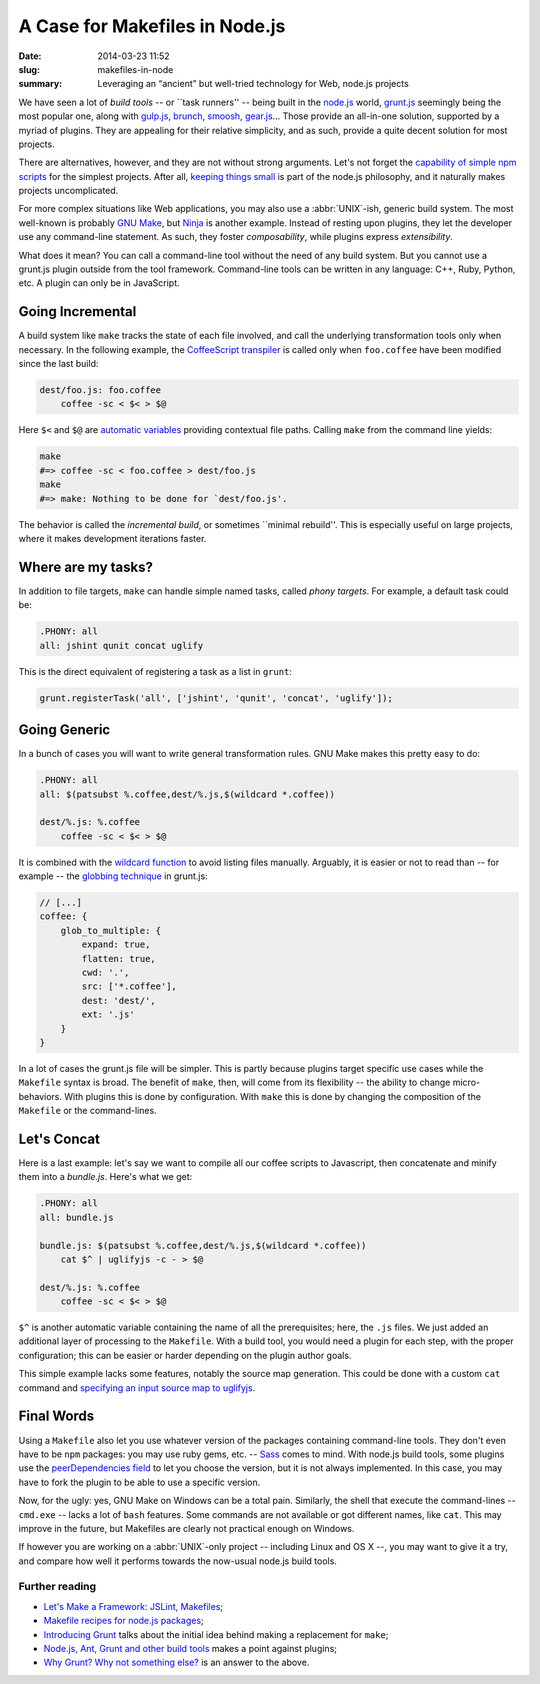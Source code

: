 A Case for Makefiles in Node.js
###############################

:date: 2014-03-23 11:52
:slug: makefiles-in-node
:summary: Leveraging an “ancient” but well-tried technology for Web,
          node.js projects

We have seen a lot of *build tools* -- or \`\`task runners'' -- being built in
the `node.js`_ world, `grunt.js`_ seemingly being the most popular one, along
with `gulp.js`_, brunch_, smoosh_, gear.js_... Those provide an all-in-one
solution, supported by a myriad of plugins. They are appealing for their
relative simplicity, and as such, provide a quite decent solution for most
projects.

.. _node.js: http://nodejs.org/
.. _grunt.js: http://gruntjs.com/
.. _gulp.js: http://gulpjs.com/
.. _brunch: http://brunch.io/
.. _smoosh: https://github.com/fat/smoosh
.. _gear.js: http://gearjs.org/

There are alternatives, however, and they are not without strong arguments.
Let's not forget the `capability of simple npm scripts`__ for the simplest
projects. After all, `keeping things small`_ is part of the node.js philosophy,
and it naturally makes projects uncomplicated.

.. __: http://substack.net/task_automation_with_npm_run
.. _keeping things small: http://blog.izs.me/post/
                          48281998870/unix-philosophy-and-node-js

For more complex situations like Web applications, you may also use a
:abbr:`UNIX`-ish, generic build system. The most well-known is probably `GNU
Make`_, but `Ninja`_ is another example. Instead of resting upon plugins,
they let the developer use any command-line statement. As such, they foster
*composability*, while plugins express *extensibility*.

.. _GNU Make: https://www.gnu.org/software/make/
.. _Ninja: http://martine.github.io/ninja/

What does it mean? You can call a command-line tool without the need of any
build system. But you cannot use a grunt.js plugin outside from the tool
framework. Command-line tools can be written in any language: C++, Ruby, Python,
etc. A plugin can only be in JavaScript.

Going Incremental
=================

A build system like ``make`` tracks the state of each file involved, and call
the underlying transformation tools only when necessary. In the following
example, the CoffeeScript_ transpiler_ is called only when ``foo.coffee``
have been modified since the last build:

.. _CoffeeScript: http://coffeescript.org/
.. _transpiler: http://en.wikipedia.org/wiki/Source-to-source_compiler

.. code-block:: make

    dest/foo.js: foo.coffee
        coffee -sc < $< > $@

Here ``$<`` and ``$@`` are `automatic variables`_ providing contextual
file paths. Calling ``make`` from the command line yields:

.. _automatic variables: https://www.gnu.org/software/make/manual/
                         html_node/Automatic-Variables.html

.. code-block:: bash

    make
    #=> coffee -sc < foo.coffee > dest/foo.js
    make
    #=> make: Nothing to be done for `dest/foo.js'.

The behavior is called the *incremental build*, or sometimes \`\`minimal
rebuild''. This is especially useful on large projects, where it makes
development iterations faster.

Where are my tasks?
===================

In addition to file targets, ``make`` can handle simple named tasks,
called *phony targets*. For example, a default task could be:

.. code-block:: make

    .PHONY: all
    all: jshint qunit concat uglify

This is the direct equivalent of registering a task as a list in ``grunt``:

.. code-block:: js

    grunt.registerTask('all', ['jshint', 'qunit', 'concat', 'uglify']);

Going Generic
=============

In a bunch of cases you will want to write general transformation rules. GNU
Make makes this pretty easy to do:

.. code-block:: make

    .PHONY: all
    all: $(patsubst %.coffee,dest/%.js,$(wildcard *.coffee))

    dest/%.js: %.coffee
        coffee -sc < $< > $@

It is combined with the `wildcard function`_ to avoid listing files manually.
Arguably, it is easier or not to read than -- for example -- the `globbing
technique`_ in grunt.js:

.. _wildcard function: http://www.gnu.org/software/make/manual/
                       make.html#Wildcard-Function
.. _globbing technique: https://www.npmjs.org/package/grunt-contrib-coffee

.. code-block:: js

    // [...]
    coffee: {
        glob_to_multiple: {
            expand: true,
            flatten: true,
            cwd: '.',
            src: ['*.coffee'],
            dest: 'dest/',
            ext: '.js'
        }
    }

In a lot of cases the grunt.js file will be simpler. This is partly because
plugins target specific use cases while the ``Makefile`` syntax is broad. The
benefit of ``make``, then, will come from its flexibility -- the ability to
change micro-behaviors. With plugins this is done by configuration. With
``make`` this is done by changing the composition of the ``Makefile`` or the
command-lines.

Let's Concat
============

Here is a last example: let's say we want to compile all our coffee scripts to
Javascript, then concatenate and minify them into a `bundle.js`. Here's what we
get:

.. code-block:: make

    .PHONY: all
    all: bundle.js

    bundle.js: $(patsubst %.coffee,dest/%.js,$(wildcard *.coffee))
        cat $^ | uglifyjs -c - > $@

    dest/%.js: %.coffee
        coffee -sc < $< > $@

``$^`` is another automatic variable containing the name of all the
prerequisites; here, the ``.js`` files. We just added an additional layer of
processing to the ``Makefile``. With a build tool, you would need a plugin for
each step, with the proper configuration; this can be easier or harder depending
on the plugin author goals.

This simple example lacks some features, notably the source
map generation. This could be done with a custom ``cat`` command and `specifying
an input source map to uglifyjs`__.

.. __: https://github.com/mishoo/UglifyJS2#composed-source-map

Final Words
===========

Using a ``Makefile`` also let you use whatever version of the packages
containing command-line tools. They don't even have to be ``npm`` packages:
you may use ruby gems, etc. -- Sass_ comes to mind. With node.js build tools,
some plugins use the `peerDependencies field`_ to let you choose the version,
but it is not always implemented. In this case, you may have to fork the plugin
to be able to use a specific version.

Now, for the ugly: yes, GNU Make on Windows can be a total pain. Similarly,
the shell that execute the command-lines -- ``cmd.exe`` -- lacks a lot of
``bash`` features. Some commands are not available or got different names,
like ``cat``. This may improve in the future, but Makefiles are clearly not
practical enough on Windows.

If however you are working on a :abbr:`UNIX`-only project -- including Linux and
OS X --, you may want to give it a try, and compare how well it performs
towards the now-usual node.js build tools.

.. _Sass: http://sass-lang.com/
.. _peerDependencies field: http://blog.nodejs.org/2013/02/07/peer-dependencies/

Further reading
---------------

* `Let's Make a Framework: JSLint, Makefiles <http://dailyjs.com/2011/08/11/framework-75/>`_;
* `Makefile recipes for node.js packages <http://andreypopp.com/posts/2013-05-16-makefile-recipes-for-node-js.html>`_;
* `Introducing Grunt <http://weblog.bocoup.com/introducing-grunt/>`_ talks about
  the initial idea behind making a replacement for ``make``;
* `Node.js, Ant, Grunt and other build tools <http://blog.millermedeiros.com/node-js-ant-grunt-and-other-build-tools/>`_ makes a point against plugins;
* `Why Grunt? Why not something else? <http://benalman.com/news/2012/08/why-grunt/>`_ is an
  answer to the above.
